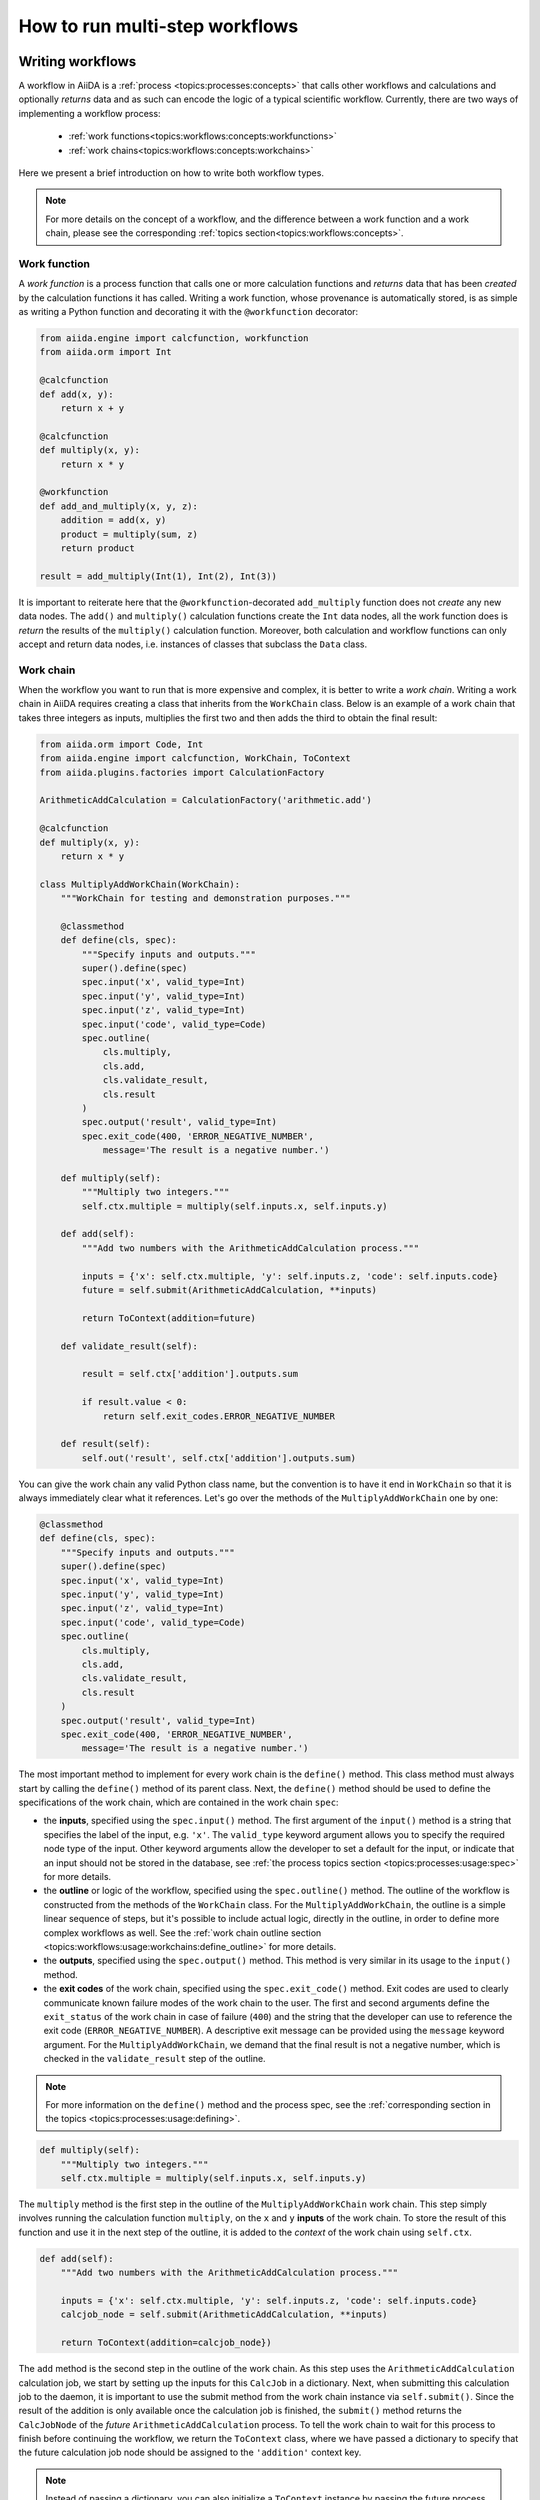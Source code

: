 .. _how-to:workflows:

*******************************
How to run multi-step workflows
*******************************

.. _how-to:workflows:write:

Writing workflows
=================

A workflow in AiiDA is a :ref:`process <topics:processes:concepts>` that calls other workflows and calculations and optionally *returns* data and as such can encode the logic of a typical scientific workflow.
Currently, there are two ways of implementing a workflow process:

 * :ref:`work functions<topics:workflows:concepts:workfunctions>`
 * :ref:`work chains<topics:workflows:concepts:workchains>`

Here we present a brief introduction on how to write both workflow types.

.. note::

    For more details on the concept of a workflow, and the difference between a work function and a work chain, please see the corresponding :ref:`topics section<topics:workflows:concepts>`.

Work function
-------------

A *work function* is a process function that calls one or more calculation functions and *returns* data that has been *created* by the calculation functions it has called.
Writing a work function, whose provenance is automatically stored, is as simple as writing a Python function and decorating it with the ``@workfunction`` decorator:

.. code-block:: python

    from aiida.engine import calcfunction, workfunction
    from aiida.orm import Int

    @calcfunction
    def add(x, y):
        return x + y

    @calcfunction
    def multiply(x, y):
        return x * y

    @workfunction
    def add_and_multiply(x, y, z):
        addition = add(x, y)
        product = multiply(sum, z)
        return product

    result = add_multiply(Int(1), Int(2), Int(3))

It is important to reiterate here that the ``@workfunction``-decorated ``add_multiply`` function does not *create* any new data nodes.
The ``add()`` and ``multiply()`` calculation functions create the ``Int`` data nodes, all the work function does is *return* the results of the ``multiply()`` calculation function.
Moreover, both calculation and workflow functions can only accept and return data nodes, i.e. instances of classes that subclass the ``Data`` class.

Work chain
----------

When the workflow you want to run that is more expensive and complex, it is better to write a *work chain*.
Writing a work chain in AiiDA requires creating a class that inherits from the ``WorkChain`` class.
Below is an example of a work chain that takes three integers as inputs, multiplies the first two and then adds the third to obtain the final result:

.. code-block:: python

    from aiida.orm import Code, Int
    from aiida.engine import calcfunction, WorkChain, ToContext
    from aiida.plugins.factories import CalculationFactory

    ArithmeticAddCalculation = CalculationFactory('arithmetic.add')

    @calcfunction
    def multiply(x, y):
        return x * y

    class MultiplyAddWorkChain(WorkChain):
        """WorkChain for testing and demonstration purposes."""

        @classmethod
        def define(cls, spec):
            """Specify inputs and outputs."""
            super().define(spec)
            spec.input('x', valid_type=Int)
            spec.input('y', valid_type=Int)
            spec.input('z', valid_type=Int)
            spec.input('code', valid_type=Code)
            spec.outline(
                cls.multiply,
                cls.add,
                cls.validate_result,
                cls.result
            )
            spec.output('result', valid_type=Int)
            spec.exit_code(400, 'ERROR_NEGATIVE_NUMBER',
                message='The result is a negative number.')

        def multiply(self):
            """Multiply two integers."""
            self.ctx.multiple = multiply(self.inputs.x, self.inputs.y)

        def add(self):
            """Add two numbers with the ArithmeticAddCalculation process."""

            inputs = {'x': self.ctx.multiple, 'y': self.inputs.z, 'code': self.inputs.code}
            future = self.submit(ArithmeticAddCalculation, **inputs)

            return ToContext(addition=future)

        def validate_result(self):

            result = self.ctx['addition'].outputs.sum

            if result.value < 0:
                return self.exit_codes.ERROR_NEGATIVE_NUMBER

        def result(self):
            self.out('result', self.ctx['addition'].outputs.sum)

You can give the work chain any valid Python class name, but the convention is to have it end in ``WorkChain`` so that it is always immediately clear what it references.
Let's go over the methods of the ``MultiplyAddWorkChain`` one by one:

.. code-block:: python

    @classmethod
    def define(cls, spec):
        """Specify inputs and outputs."""
        super().define(spec)
        spec.input('x', valid_type=Int)
        spec.input('y', valid_type=Int)
        spec.input('z', valid_type=Int)
        spec.input('code', valid_type=Code)
        spec.outline(
            cls.multiply,
            cls.add,
            cls.validate_result,
            cls.result
        )
        spec.output('result', valid_type=Int)
        spec.exit_code(400, 'ERROR_NEGATIVE_NUMBER',
            message='The result is a negative number.')

The most important method to implement for every work chain is the ``define()`` method.
This class method must always start by calling the ``define()`` method of its parent class.
Next, the ``define()`` method should be used to define the specifications of the work chain, which are contained in the work chain ``spec``:

* the **inputs**, specified using the ``spec.input()`` method.
  The first argument of the ``input()`` method is a string that specifies the label of the input, e.g. ``'x'``.
  The ``valid_type`` keyword argument allows you to specify the required node type of the input.
  Other keyword arguments allow the developer to set a default for the input, or indicate that an input should not be stored in the database, see :ref:`the process topics section <topics:processes:usage:spec>` for more details.
* the **outline** or logic of the workflow, specified using the ``spec.outline()`` method.
  The outline of the workflow is constructed from the methods of the ``WorkChain`` class.
  For the ``MultiplyAddWorkChain``, the outline is a simple linear sequence of steps, but it's possible to include actual logic, directly in the outline, in order to define more complex workflows as well.
  See the :ref:`work chain outline section <topics:workflows:usage:workchains:define_outline>` for more details.
* the **outputs**, specified using the ``spec.output()`` method.
  This method is very similar in its usage to the ``input()`` method.
* the **exit codes** of the work chain, specified using the ``spec.exit_code()`` method.
  Exit codes are used to clearly communicate known failure modes of the work chain to the user.
  The first and second arguments define the ``exit_status`` of the work chain in case of failure (``400``) and the string that the developer can use to reference the exit code (``ERROR_NEGATIVE_NUMBER``).
  A descriptive exit message can be provided using the ``message`` keyword argument.
  For the ``MultiplyAddWorkChain``, we demand that the final result is not a negative number, which is checked in the ``validate_result`` step of the outline.

.. note::

    For more information on the ``define()`` method and the process spec, see the :ref:`corresponding section in the topics <topics:processes:usage:defining>`.

.. code-block:: python

    def multiply(self):
        """Multiply two integers."""
        self.ctx.multiple = multiply(self.inputs.x, self.inputs.y)

The ``multiply`` method is the first step in the outline of the ``MultiplyAddWorkChain`` work chain.
This step simply involves running the calculation function ``multiply``, on the ``x`` and ``y`` **inputs** of the work chain.
To store the result of this function and use it in the next step of the outline, it is added to the *context* of the work chain using ``self.ctx``.

.. code-block:: python

    def add(self):
        """Add two numbers with the ArithmeticAddCalculation process."""

        inputs = {'x': self.ctx.multiple, 'y': self.inputs.z, 'code': self.inputs.code}
        calcjob_node = self.submit(ArithmeticAddCalculation, **inputs)

        return ToContext(addition=calcjob_node})

The ``add`` method is the second step in the outline of the work chain.
As this step uses the ``ArithmeticAddCalculation`` calculation job, we start by setting up the inputs for this ``CalcJob`` in a dictionary.
Next, when submitting this calculation job to the daemon, it is important to use the submit method from the work chain instance via ``self.submit()``.
Since the result of the addition is only available once the calculation job is finished, the ``submit()`` method returns the ``CalcJobNode`` of the *future* ``ArithmeticAddCalculation`` process.
To tell the work chain to wait for this process to finish before continuing the workflow, we return the ``ToContext`` class, where we have passed a dictionary to specify that the future calculation job node should be assigned to the ``'addition'`` context key.

.. note::
    Instead of passing a dictionary, you can also initialize a ``ToContext`` instance by passing the future process as a keyword argument, e.g. ``ToContext(addition=calcjob_node)``.
    More information on the ``ToContext`` class can be found in :ref:`the topics section on submitting sub processes<topics:workflows:usage:workchains:submitting_sub_processes>`.

.. code-block:: python

    def validate_result(self):

        result = self.ctx['addition'].outputs.sum

        if result.value < 0:
            return self.exit_codes.ERROR_NEGATIVE_NUMBER

Once the ``ArithmeticAddCalculation`` calculation job is finished, the next step in the work chain is to validate the result, i.e. verify that the result is not a negative number.
After the ``addition`` node has been extracted from the context, we take the ``sum`` node from the ``ArithmeticAddCalculation`` outputs and store it in the ``result`` variable.
In case the value of this ``Int`` node is negative, the ``ERROR_NEGATIVE_NUMBER`` exit code - defined in the ``define()`` method - is returned.

.. code-block:: python

    def result(self):
        self.out('result', self.ctx['addition'].outputs.sum)

The final step in the outline is to pass the result to the outputs of the work chain using the ``self.out()`` method.
The first argument (``'result'``) specifies the label of the output, which corresponds to the label provided to the spec in the ``define()`` method.
The second argument is the result of the work chain, extracted from the ``Int`` node stored in the context under the ``'addition'`` key.

For a more complete discussion on workflows and their usage, please read :ref:`the corresponding topics section<topics:workflows:usage>`.

.. _how-to:workflows:run:

Launching a predefined workflow
===============================

The first step to launching a predefined workflow is loading the work function or work chain class that defines the workflow you want to run.
The recommended method for loading a workflow is using the ``WorkflowFactory``, for example:

.. code-block:: python

    from aiida.plugins import WorkflowFactory
    add_and_multiply = WorkflowFactory('arithmetic.add_multiply')
    MultiplyAddWorkChain = WorkflowFactory('arithmetic.multiply_add')

This is essentially the same as importing the workflow from its respective module, but using the ``WorkflowFactory`` has the advantage that the so called *entry point* (e.g. ``'arithmetic.multiply_add'``) will not change when the packages or plugins are reorganised.
This means your code is less likely to break when updating AiiDA or the plugin that supplies the workflow.

The list of installed plugins can be easily accessed via the verdi CLI:

.. code-block:: console

    $ verdi plugin list

To see the list of workflow entry points, simply use:

.. code-block:: console

    $ verdi plugin list aiida.workflows

By further specifying the entry point of the workflow, you can see its description, inputs, outputs and exit codes:

.. code-block:: console

    $ verdi plugin list aiida.workflows arithmetic.multiply_add

Work functions
--------------

Running a work function is as simple as calling a typical Python function: simply call it with the required input arguments:

.. code-block:: python

    from aiida.plugins import WorkflowFactory, DataFactory
    add_and_multiply = WorkflowFactory('arithmetic.add_multiply')
    Int = DataFactory('int')

    result = add_and_multiply(Int(2), Int(3), Int(5))

Here, the ``add_and_multiply`` work function returns the output ``Int`` node and we assign it to the variable ``result``.
Note that the input arguments of a work function must be an instance of ``Data`` node, or any of its subclasses.
Just calling the ``add_and_multiply`` function with regular integers will result in a ``ValueError``, as these cannot be stored in the provenance graph.

.. note::

    Although the example above shows the most straightforward way to run the ``add_and_multiply`` work function, there are several other ways of running processes that can return more than just the result.
    For example, the ``run_get_node`` function from the AiiDA engine returns both the result of the workflow and the work function node.
    See the :ref:`corresponding topics section for more details <topics:processes:usage:launching>`.

Work chains
-----------

To launch a work chain, you can either use the ``run`` or ``submit`` functions.
For either function, you need to provide the class of the work chain as the first argument, followed by the inputs as keyword arguments.
Using the ``run`` function, or "running", a work chain means it is executed in the same system process as the interpreter in which it is launched:

.. code-block:: python

    from aiida.engine import run
    from aiida.plugins import WorkflowFactory, DataFactory
    Int = DataFactory('int')
    MultiplyAddWorkChain = WorkflowFactory('arithmetic.multiply_add')

    add_code = load_code(label='add')

    results = run(MultiplyAddWorkChain, x=Int(2), y=Int(3), z=Int(5), code=add_code)

Alternatively, you can first construct a dictionary of the inputs, and pass it to the ``run`` function by taking advantage of `Python's automatic keyword expansion <https://docs.python.org/3/tutorial/controlflow.html#unpacking-argument-lists>`_:

.. code-block:: python

    inputs = {'x': Int(1), 'y': Int(2), 'z': Int(3), 'code': add_code}
    results = run(MultiplyAddWorkChain, **inputs)

This is particularly useful in case you have a workflow with a lot of inputs.
In both cases, running the ``MultiplyAddWorkChain`` workflow returns the **results** of the workflow, i.e. a dictionary of the nodes that are produced as outputs, where the keys of the dictionary correspond to the labels of each respective output.

.. note::

    Similar to other processes, there are multiple functions for launching a work chain.
    See the section on :ref:`launching processes for more details<topics:processes:usage:launching>`.

Since *running* a workflow will block the interpreter, you will have to wait until the workflow is finished before you get back control.
Moreover, you won't be able to turn your computer or even your terminal off until the workflow has fully terminated, and it is difficult to run multiple workflows in parallel.
So, it is advisable to *submit* more complex or longer work chains to the daemon:

.. code-block:: python

    from aiida.engine import submit
    from aiida.plugins import WorkflowFactory, DataFactory
    Int = DataFactory('int')
    MultiplyAddWorkChain = WorkflowFactory('arithmetic.multiply_add')

    add_code = load_code(label='add')
    inputs = {'x': Int(1), 'y': Int(2), 'z': Int(3), 'code': add_code}

    workchain_node = submit(MultiplyAddWorkChain, **inputs)

Note that when using ``submit`` the work chain is not run in the local interpreter but is sent off to the daemon and you get back control instantly.
This allows you to submit multiple work chains at the same time and the daemon will start working on them in parallel.
Once the ``submit`` call returns, you will not get the result as with ``run``, but you will get the **node** that represents the work chain.
Submitting a work chain instead of directly running it not only makes it easier to execute multiple work chains in parallel, but also ensures that the progress of a workchain is not lost when you restart your computer.

.. important::

    In contrast to work chains, work *functions* cannot be submitted to the daemon, and hence can only be *run*.

If you are unfamiliar with the inputs of a particular ``WorkChain``, a convenient tool for setting up the work chain is the :ref:`process builder<topics:processes:usage:builder>`.
This can be obtained by using the ``get_builder()`` method, which is implemented for every ``CalcJob`` and ``WorkChain``:

.. code-block:: ipython

    In [1]: from aiida.plugins import WorkflowFactory, DataFactory
       ...: Int = DataFactory('int')
       ...: MultiplyAddWorkChain = WorkflowFactory('arithmetic.multiply_add')
       ...: builder = MultiplyAddWorkChain.get_builder()

To explore the inputs of the work chain, you can use tab autocompletion by typing ``builder.`` and then hitting ``TAB``.
If you want to get more details on a specific input, you can simply add a ``?`` and press enter:

.. code-block:: ipython

    In [2]: builder.x?
    Type:        property
    String form: <property object at 0x119ad2dd0>
    Docstring:   {"name": "x", "required": "True", "valid_type": "<class 'aiida.orm.nodes.data.int.Int'>", "non_db": "False"}

Here you can see that the ``x`` input is required, needs to be of the ``Int`` type and is stored in the database (``"non_db": "False"``).

Using the builder, the inputs of the ``WorkChain`` can be provided one by one:

.. code-block:: ipython

    In [3]: builder.code = load_code(label='add')
       ...: builder.x = Int(2)
       ...: builder.y = Int(3)
       ...: builder.z = Int(5)

Once the *required* inputs of the workflow have been provided to the builder, you can either run the work chain or submit it to the daemon:

.. code-block:: ipython

    In [4]: from aiida.engine import submit
       ...: workchain_node = submit(builder)

.. note::

    For more detail on the process builder, see the :ref:`corresponding topics section<topics:processes:usage:builder>`.


.. _how-to:workflows:extend:

Extending workflows
===================

`#3993`_


.. _#3991: https://github.com/aiidateam/aiida-core/issues/3991
.. _#3992: https://github.com/aiidateam/aiida-core/issues/3992
.. _#3993: https://github.com/aiidateam/aiida-core/issues/3993
